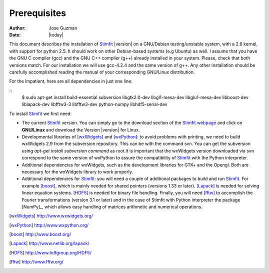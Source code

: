 *************
Prerequisites
*************

:Author: Jose Guzman
:Date:    |today|

This document describes the installation of `Stimfit <http://www.stimfit.org>`_ |version| on a GNU/Debian testing/unstable system, with a 2.6 kernel, with support for python 2.5. It should work on other Debian-based systems (e.g Ubuntu) as well. I assume that you have the GNU C compiler (gcc) and the GNU C++ compiler (g++) already installed in your system. Please, check that both versions match. For our installation we will use gcc-4.2.4 and the same version of g++. Any other installation should be carefully accomplished reading the manual of your corresponding GNU/Linux distribution.

For the impatient, here are all dependencies in just one line:

::
    $ sudo apt-get install build-essential subversion libgtk2.0-dev libgl1-mesa-dev libglu1-mesa-dev libboost-dev liblapack-dev libfftw3-3 libfftw3-dev python-numpy libhdf5-serial-dev

To install `Stimfit <http://www.stimfit.org>`_ we first need:

* The current `Stimfit <http://www.stimfit.org>`_ version. You can simply go to the download section of the `Stimfit <http://www.stimfit.org>`_ `webpage <http://www.stimfit.org/>`_ and click on **GNU/Linux**  and download the Version |version| for Linux.
* Developmental libraries of [wxWidgets]_ and [wxPython]_: to avoid problems with printing, we need to build wxWidgets 2.9 from the subversion repository. This can be with the command svn. You can get the subversion using *apt-get install subversion command* as root.It is important that the wxWidgets version downloaded via svn correspond to the same version of wxPython to assure the compatibility of `Stimfit <http://www.stimfit.org>`_ with the Python interpreter.
* Additional dependencies for wxWidgets, such as the development libraries for GTK+ and the Opengl. Both are necessary for the wxWidgets library to work properly.
* Additional dependencies for `Stimfit <http://www.stimfit.org>`_: you will need a couple of additional packages to build and run `Stimfit <http://www.stimfit.org>`_. For example [boost]_, which is mainly needed for shared pointers (versions 1.33 or later). [Lapack]_ is needed for solving linear equation systems. [HDF5]_ is needed for binary file handling. Finally, you will need [fftw]_ to accomplish the Fourier transformations (version 3.1 or later) and in the case of Stimfit with Python interpreter the package [NumPy]_, which allows easy handling of matrices arithmetic and numerical operations. 


.. [wxWidgets] http://www.wxwidgets.org/
.. [wxPython] http://www.wxpython.org/
.. [boost] http://www.boost.org/
.. [Lapack] http://www.netlib.org/lapack/
.. [HDF5] http://www.hdfgroup.org/HDF5/
.. [fftw] http://www.fftw.org/



